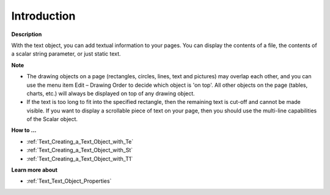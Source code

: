 

.. _Text_Text_Object_-_Introduction:


Introduction
============

**Description** 

With the text object, you can add textual information to your pages. You can display the contents of a file, the contents of a scalar string parameter, or just static text.



**Note** 

*	The drawing objects on a page (rectangles, circles, lines, text and pictures) may overlap each other, and you can use the menu item Edit – Drawing Order to decide which object is 'on top'. All other objects on the page (tables, charts, etc.) will always be displayed on top of any drawing object.
*	If the text is too long to fit into the specified rectangle, then the remaining text is cut-off and cannot be made visible. If you want to display a scrollable piece of text on your page, then you should use the multi-line capabilities of the Scalar object.




**How to …** 

*	:ref:`Text_Creating_a_Text_Object_with_Te`  
*	:ref:`Text_Creating_a_Text_Object_with_St`  
*	:ref:`Text_Creating_a_Text_Object_with_T1`  




**Learn more about** 

*	:ref:`Text_Text_Object_Properties`  



